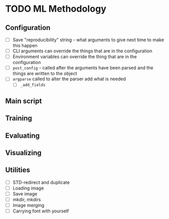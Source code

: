 * TODO ML Methodology
** Configuration
- [ ] Save "reproducibility" string - what arguments to give next time to make this happen
- [ ] CLI arguments can override the things that are in the configuration
- [ ] Environment variables can override the thing that are in the configuration
- [ ] =post_config= - called after the arguments have been parsed and the things are written to the object
- [ ] =argparse= called to alter the parser add what is needed
  - [ ] =_add_fields=
** Main script
** Training 
** Evaluating
** Visualizing
** Utilities
- [ ] STD-redirect and duplicate
- [ ] Loading image
- [ ] Save image
- [ ] mkdir, mkdirs
- [ ] Image merging
- [ ] Carrying font with yourself
